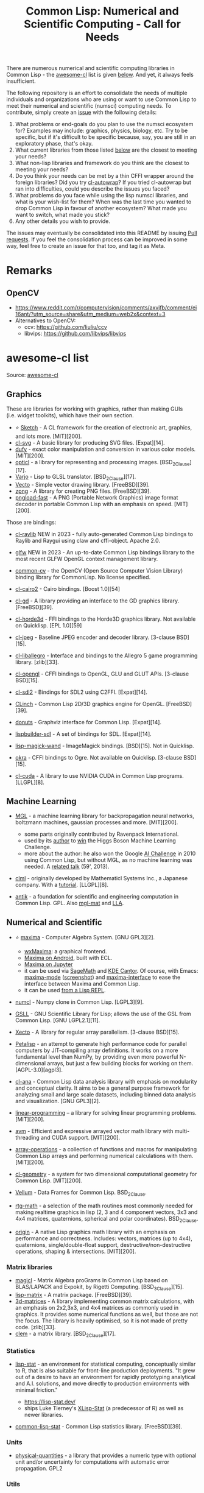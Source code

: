 #+title: Common Lisp: Numerical and Scientific Computing - Call for Needs

There are numerous numerical and scientific computing libraries in Common Lisp - the [[https://github.com/CodyReichert/awesome-cl?tab=readme-ov-file#numerical-and-scientific][awesome-cl]] list is given [[id:awesome-cl-list][below]]. And yet, it always feels insufficient.

The following repository is an effort to consolidate the needs of multiple individuals and organizations who are using or want to use Common Lisp to meet their numerical and scientific (numsci) computing needs. To contribute, simply create an [[https://github.com/digikar99/common-lisp-numsci-call-for-needs/issues][issue]] with the following details:

1. What problems or end-goals do you plan to use the numsci ecosystem for? Examples may include: graphics, physics, biology, etc. Try to be specific, but if it's difficult to be specific because, say, you are still in an exploratory phase, that's okay.
2. What current libraries from those listed [[id:awesome-cl-list][below]] are the closest to meeting your needs?
3. What non-lisp libraries and framework do you think are the closest to meeting your needs?
4. Do you think your needs can be met by a thin CFFI wrapper around the foreign libraries? Did you try [[https://github.com/rpav/cl-autowrap][cl-autowrap]]? If you tried cl-autowrap but ran into difficulties, could you describe the issues you faced?
5. What problems do you face while using the lisp numsci libraries, and what is your wish-list for them? When was the last time you wanted to drop Common Lisp in favour of another ecosystem? What made you want to switch, what made you stick?
6. Any other details you wish to provide.

The issues may eventually be consolidated into this README by issuing [[https://github.com/digikar99/common-lisp-numsci-call-for-needs/pulls][Pull requests]]. If you feel the consolidation process can be improved in some way, feel free to create an issue for that too, and tag it as Meta.

* Remarks

** OpenCV

- https://www.reddit.com/r/computervision/comments/axvjfb/comment/ei16ant/?utm_source=share&utm_medium=web2x&context=3
- Alternatives to OpenCV:
  - ccv: https://github.com/liuliu/ccv
  - libvips: https://github.com/libvips/libvips

* awesome-cl list

Source:  [[https://github.com/CodyReichert/awesome-cl?tab=readme-ov-file#numerical-and-scientific][awesome-cl]]

** Graphics

These are libraries for working with graphics, rather than making GUIs
(i.e. widget toolkits), which have their own section.

- ⭐ [[https://github.com/vydd/sketch][Sketch]] - A CL framework for the
  creation of electronic art, graphics, and lots more. [MIT][200].
- [[https://github.com/wmannis/cl-svg][cl-svg]] - A basic library for
  producing SVG files. [Expat][14].
- [[https://github.com/privet-kitty/dufy][dufy]] - exact color
  manipulation and conversion in various color models. [MIT][200].
- [[https://github.com/slyrus/opticl][opticl]] - a library for
  representing and processing images. [BSD_2Clause][17].
- [[https://github.com/cbaggers/varjo][Varjo]] - Lisp to GLSL
  translator. [BSD_2Clause][17].
- [[http://www.xach.com/lisp/vecto/][Vecto]] - Simple vector drawing
  library. [FreeBSD][39].
- [[http://www.xach.com/lisp/zpng/][zpng]] - A library for creating PNG
  files. [FreeBSD][39].
- [[https://git.mfiano.net/mfiano/pngload][pngload-fast]] - A PNG
  (Portable Network Graphics) image format decoder in portable Common
  Lisp with an emphasis on speed. [MIT][200].

Those are bindings:

- [[https://github.com/bohonghuang/claw-raylib][cl-raylib]] NEW in
  2023 - fully auto-generated Common Lisp bindings to Raylib and Raygui
  using claw and cffi-object. Apache 2.0.

- [[https://github.com/shirakumo/glfw][glfw]] NEW in 2023 - An
  up-to-date Common Lisp bindings library to the most recent GLFW OpenGL
  context management library.

- [[https://github.com/byulparan/common-cv][common-cv]] - the OpenCV
  (Open Source Computer Vision Library) binding library for CommonLisp.
  No license specified.

- [[https://github.com/rpav/cl-cairo2][cl-cairo2]] - Cairo bindings.
  [Boost 1.0][54]

- [[http://weitz.de/cl-gd/][cl-gd]] - A library providing an interface
  to the GD graphics library. [FreeBSD][39].

- [[https://github.com/anwyn/cl-horde3d/][cl-horde3d]] - FFI bindings to
  the Horde3D graphics library. Not available on Quicklisp. [EPL
  1.0][59]

- [[https://github.com/sharplispers/cl-jpeg][cl-jpeg]] - Baseline JPEG
  encoder and decoder library. [3-clause BSD][15].

- [[https://github.com/resttime/cl-liballegro][cl-liballegro]] -
  Interface and bindings to the Allegro 5 game programming library.
  [zlib][33].

- [[https://github.com/3b/cl-opengl][cl-opengl]] - CFFI bindings to
  OpenGL, GLU and GLUT APIs. [3-clause BSD][15].

- [[https://github.com/lispgames/cl-sdl2][cl-sdl2]] - Bindings for SDL2
  using C2FFI. [Expat][14].

- [[https://github.com/BradWBeer/CLinch][CLinch]] - Common Lisp 2D/3D
  graphics engine for OpenGL. [FreeBSD][39].

- [[https://github.com/tkych/donuts][donuts]] - Graphviz interface for
  Common Lisp. [Expat][14].

- [[https://github.com/lispbuilder/lispbuilder][lispbuilder-sdl]] - A
  set of bindings for SDL. [Expat][14].

- [[https://github.com/TBRSS/lisp-magick-wand][lisp-magick-wand]] -
  ImageMagick bindings. [BSD][15]. Not in Quicklisp.

- [[https://www.common-lisp.net/project/okra/manual.html][okra]] - CFFI
  bindings to Ogre. Not available on Quicklisp. [3-clause BSD][15].

- [[https://github.com/takagi/cl-cuda][cl-cuda]] - A library to use
  NVIDIA CUDA in Common Lisp programs. [LLGPL][8].

** Machine Learning

- [[https://github.com/melisgl/mgl][MGL]] - a machine learning library
  for backpropagation neural networks, boltzmann machines, gaussian
  processes and more. [MIT][200].

  - some parts originally contributed by Ravenpack International.
  - used by its [[https://github.com/melisgl][author]] to
    [[https://github.com/melisgl/higgsml][win]] the Higgs Boson Machine
    Learning Challenge.
  - more about the author: he also won the Google
    [[https://en.wikipedia.org/wiki/AI_Challenge][AI Challenge]] in 2010
    using Common Lisp, but without MGL, as no machine learning was
    needed. A [[https://www.youtube.com/watch?v=7sgERtZkycU][related
    talk]] (59', 2013).

- [[https://github.com/mmaul/clml][clml]] - originally developed by
  Mathematicl Systems Inc., a Japanese company. With a
  [[https://mmaul.github.io/clml.tutorials//2015/08/08/CLML-Time-Series-Part-1.html][tutorial]].
  [LLGPL][8].
- [[https://www.common-lisp.net/project/antik/][antik]] - a foundation
  for scientific and engineering computation in Common Lisp. GPL. Also
  [[https://github.com/melisgl/mgl-mat][mgl-mat]] and
  [[https://github.com/tpapp/lla][LLA]].




** Numerical and Scientific
:PROPERTIES:
:ID: awesome-cl-list
:END:

- ⭐ [[http://maxima.sourceforge.net/][maxima]] - Computer Algebra
  System. [GNU GPL3][2].

  - [[https://wxmaxima-developers.github.io/wxmaxima/][wxMaxima]]: a
    graphical frontend.
  - [[https://play.google.com/store/apps/details?id=jp.yhonda][Maxima on
    Android]], built with ECL.
  - [[https://github.com/robert-dodier/maxima-jupyter][Maxima on
    Jupyter]]
  - it can be used via [[https://www.sagemath.org/][SageMath]] and
    [[https://apps.kde.org/cantor/][KDE Cantor]]. Of course, with Emacs:
    [[https://gitlab.com/sasanidas/maxima][maxima-mode]]
    ([[https://community.linuxmint.com/img/screenshots/maxima-emacs.png][screenshot]])
    and [[https://github.com/jmbr/maxima-interface][maxima-interface]]
    to ease the interface between Maxima and Common Lisp.
  - it can be used
    [[https://mahmoodsheikh36.github.io/post/20230510181916-maxima_in_lisp/][from
    a Lisp REPL]].

- [[https://github.com/numcl/numcl][numcl]] - Numpy clone in Common
  Lisp. [LGPL3][9].
- [[https://common-lisp.net/project/gsll/][GSLL]] - GNU Scientific
  Library for Lisp; allows the use of the GSL from Common Lisp. [GNU
  LGPL2.1][11].
- [[https://github.com/pkhuong/Xecto][Xecto]] - A library for regular
  array parallelism. [3-clause BSD][15].
- [[https://github.com/marcoheisig/Petalisp][Petalisp]] - an attempt to
  generate high performance code for parallel computers by JIT-compiling
  array definitions. It works on a more fundamental level than NumPy, by
  providing even more powerful N-dimensional arrays, but just a few
  building blocks for working on them. [AGPL-3.0][agpl3].
- [[https://github.com/ghollisjr/cl-ana][cl-ana]] - Common Lisp data
  analysis library with emphasis on modularity and conceptual clarity.
  It aims to be a general purpose framework for analyzing small and
  large scale datasets, including binned data analysis and
  visualization. [GNU GPL3][2].
- [[https://neil-lindquist.github.io/linear-programming/][linear-programming]]
  -- a library for solving linear programming problems. [MIT][200].
- [[https://github.com/takagi/avm][avm]] - Efficient and expressive
  arrayed vector math library with multi-threading and CUDA support.
  [MIT][200].
- [[https://github.com/bendudson/array-operations][array-operations]] -
  a collection of functions and macros for manipulating Common Lisp
  arrays and performing numerical calculations with them. [MIT][200].
- [[https://github.com/Ramarren/cl-geometry/][cl-geometry]] - a system
  for two dimensional computational geometry for Common Lisp.
  [MIT][200].
- [[https://github.com/sirherrbatka/vellum][Vellum]] - Data Frames for
  Common Lisp. BSD_2Clause.
- [[https://github.com/cbaggers/rtg-math/][rtg-math]] - a selection of
  the math routines most commonly needed for making realtime graphics in
  lisp (2, 3 and 4 component vectors, 3x3 and 4x4 matrices, quaternions,
  spherical and polar coordinates). BSD_2Clause.
- [[https://github.com/mfiano/origin][origin]] - A native Lisp graphics
  math library with an emphasis on performance and correctness.
  Includes: vectors, matrices (up to 4x4), quaternions,
  single/double-float support, destructive/non-destructive operations,
  shaping & intersections. [MIT][200].

*** Matrix libraries
   :PROPERTIES:
   :CUSTOM_ID: matrix-libraries
   :END:

- [[https://github.com/quil-lang/magicl][magicl]] - Matrix Algebra
  proGrams In Common Lisp based on BLAS/LAPACK and Expokit, by Rigetti
  Computing. [BSD_3Clause][15].
- [[https://github.com/blindglobe/lisp-matrix][lisp-matrix]] - A matrix
  package. [FreeBSD][39].
- [[https://shinmera.github.io/3d-matrices][3d-matrices]] - A library
  implementing common matrix calculations, with an emphasis on 2x2,3x3,
  and 4x4 matrices as commonly used in graphics. It provides some
  numerical functions as well, but those are not the focus. The library
  is heavily optimised, so it is not made of pretty code. [zlib][33].
- [[https://github.com/slyrus/clem][clem]] - a matrix library.
  [BSD_2Clause][17].

*** Statistics
   :PROPERTIES:
   :CUSTOM_ID: statistics
   :END:

- [[https://github.com/lisp-stat][lisp-stat]] - an environment for
  statistical computing, conceptually similar to R, that is also
  suitable for front-line production deployments. "It grew out of a
  desire to have an environment for rapidly prototyping analytical and
  A.I. solutions, and move directly to production environments with
  minimal friction."

  - https://lisp-stat.dev/
  - ships Luke Tierney's
    [[https://homepage.stat.uiowa.edu/~luke/xls/xlsinfo/][XLisp-Stat]]
    (a predecessor of R) as well as newer libraries.

- [[https://github.com/blindglobe/common-lisp-stat/][common-lisp-stat]] -
  Common Lisp statistics library. [FreeBSD][39].

*** Units
   :PROPERTIES:
   :CUSTOM_ID: units
   :END:

- [[https://github.com/mrossini-ethz/physical-quantities][physical-quantities]] -
  a library that provides a numeric type with optional unit and/or
  uncertainty for computations with automatic error propagation. GPL2

*** Utils
   :PROPERTIES:
   :CUSTOM_ID: utils
   :END:

- [[https://github.com/rigetti/cmu-infix][cmu-infix]] - A library for
  writing infix mathematical notation in Common Lisp. See also
  [[https://github.com/mrcdr/polisher][polisher]].
